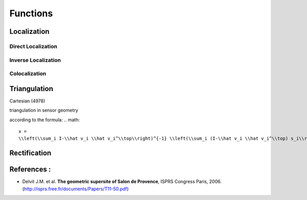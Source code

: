 .. _user_manual_functions:


=========
Functions
=========

Localization
============

Direct Localization
-------------------

Inverse Localization
--------------------

Colocalization
--------------

Triangulation
=============

Cartesian (4978)

triangulation in sensor geometry

according to the formula:
.. math::

    x =
    \\left(\\sum_i I-\\hat v_i \\hat v_i^\\top\\right)^{-1} \\left(\\sum_i (I-\\hat v_i \\hat v_i^\\top) s_i\\right)



Rectification
=============

References :
============

- Delvit J.M. et al. **The geometric supersite of Salon de Provence**, ISPRS Congress Paris, 2006. (`http://isprs.free.fr/documents/Papers/T11-50.pdf <http://isprs.free.fr/documents/Papers/T11-50.pdf>`_)